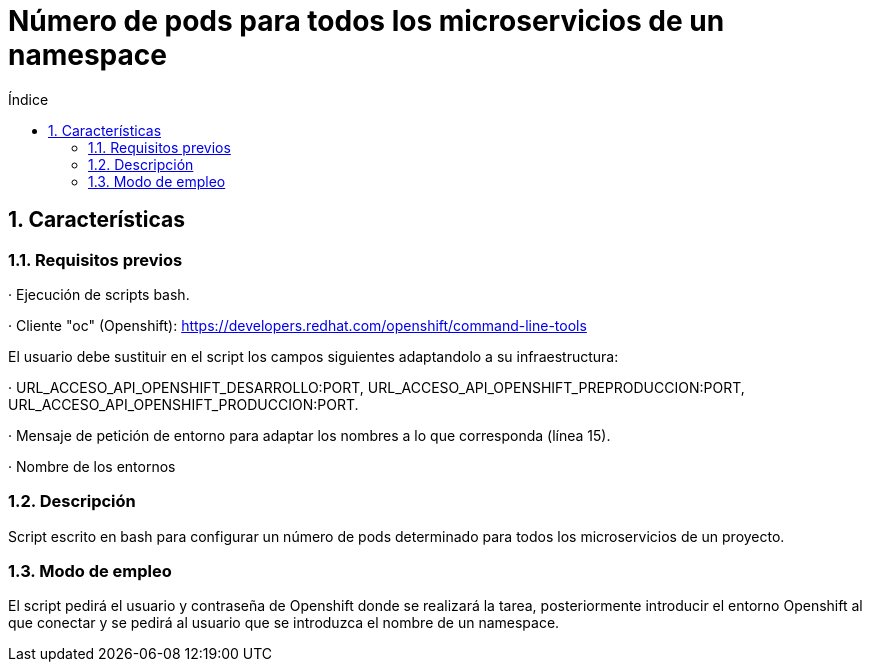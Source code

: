 = Número de pods para todos los microservicios de un namespace
:doctype: book
:sectnums:
:toc:
:toclevels: 3
:toc-title: Índice
:icons: font
:imagesdir: images/
ifdef::env-github[]
:tip-caption: :bulb:
:note-caption: :information_source:
:important-caption: :heavy_exclamation_mark:
:caution-caption: :fire:
:warning-caption: :warning:
endif::[]
:toc:
:toclevels: 4
:toc-title: Índice
:sectnums:
:sectnumlevels: 4



== Características

=== Requisitos previos
· Ejecución de scripts bash.

· Cliente "oc" (Openshift): https://developers.redhat.com/openshift/command-line-tools

El usuario debe sustituir en el script los campos siguientes adaptandolo a su infraestructura:

· URL_ACCESO_API_OPENSHIFT_DESARROLLO:PORT, URL_ACCESO_API_OPENSHIFT_PREPRODUCCION:PORT, URL_ACCESO_API_OPENSHIFT_PRODUCCION:PORT.

· Mensaje de petición de entorno para adaptar los nombres a lo que corresponda (línea 15).

· Nombre de los entornos

=== Descripción
Script escrito en bash para configurar un número de pods determinado para todos los microservicios de un proyecto.

=== Modo de empleo
El script pedirá el usuario y contraseña de Openshift donde se realizará la tarea, posteriormente introducir el entorno Openshift al que conectar y se pedirá al usuario que se introduzca
el nombre de un namespace.
